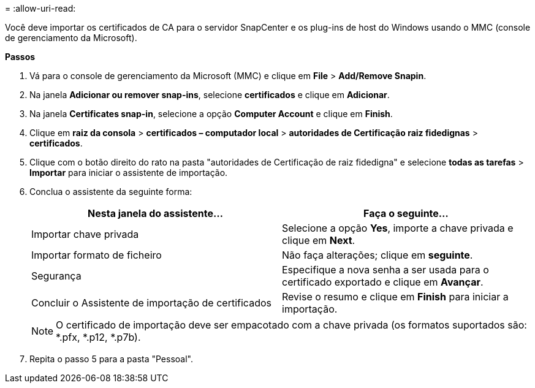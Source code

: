 = 
:allow-uri-read: 


Você deve importar os certificados de CA para o servidor SnapCenter e os plug-ins de host do Windows usando o MMC (console de gerenciamento da Microsoft).

*Passos*

. Vá para o console de gerenciamento da Microsoft (MMC) e clique em *File* > *Add/Remove Snapin*.
. Na janela *Adicionar ou remover snap-ins*, selecione *certificados* e clique em *Adicionar*.
. Na janela *Certificates snap-in*, selecione a opção *Computer Account* e clique em *Finish*.
. Clique em *raiz da consola* > *certificados – computador local* > *autoridades de Certificação raiz fidedignas* > *certificados*.
. Clique com o botão direito do rato na pasta "autoridades de Certificação de raiz fidedigna" e selecione *todas as tarefas* > *Importar* para iniciar o assistente de importação.
. Conclua o assistente da seguinte forma:
+
|===
| Nesta janela do assistente... | Faça o seguinte... 


 a| 
Importar chave privada
 a| 
Selecione a opção *Yes*, importe a chave privada e clique em *Next*.



 a| 
Importar formato de ficheiro
 a| 
Não faça alterações; clique em *seguinte*.



 a| 
Segurança
 a| 
Especifique a nova senha a ser usada para o certificado exportado e clique em *Avançar*.



 a| 
Concluir o Assistente de importação de certificados
 a| 
Revise o resumo e clique em *Finish* para iniciar a importação.

|===
+

NOTE: O certificado de importação deve ser empacotado com a chave privada (os formatos suportados são: *.pfx, *.p12, *.p7b).

. Repita o passo 5 para a pasta "Pessoal".

